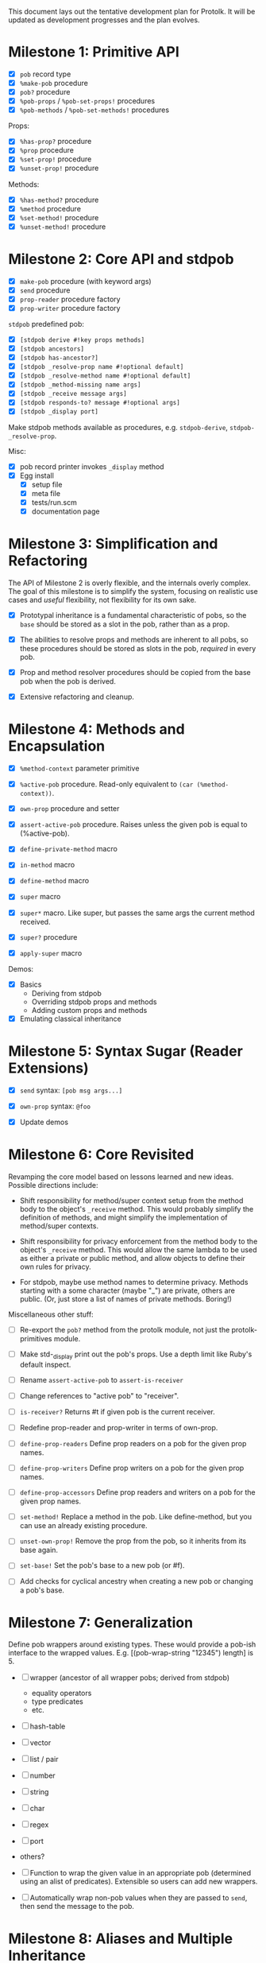 This document lays out the tentative development plan for Protolk.
It will be updated as development progresses and the plan evolves.


* Milestone 1: Primitive API

- [X] =pob= record type
- [X] =%make-pob= procedure
- [X] =pob?= procedure
- [X] =%pob-props= / =%pob-set-props!= procedures
- [X] =%pob-methods= / =%pob-set-methods!= procedures

Props:
- [X] =%has-prop?= procedure
- [X] =%prop= procedure
- [X] =%set-prop!= procedure
- [X] =%unset-prop!= procedure

Methods:
- [X] =%has-method?= procedure
- [X] =%method= procedure
- [X] =%set-method!= procedure
- [X] =%unset-method!= procedure

* Milestone 2: Core API and stdpob

- [X] =make-pob= procedure (with keyword args)
- [X] =send= procedure
- [X] =prop-reader= procedure factory
- [X] =prop-writer= procedure factory

=stdpob= predefined pob:
- [X] =[stdpob derive #!key props methods]=
- [X] =[stdpob ancestors]=
- [X] =[stdpob has-ancestor?]=
- [X] =[stdpob _resolve-prop name #!optional default]=
- [X] =[stdpob _resolve-method name #!optional default]=
- [X] =[stdpob _method-missing name args]=
- [X] =[stdpob _receive message args]=
- [X] =[stdpob responds-to? message #!optional args]=
- [X] =[stdpob _display port]=

Make stdpob methods available as procedures, e.g. =stdpob-derive=,
=stdpob-_resolve-prop=.

Misc:
- [X] pob record printer invokes =_display= method
- [X] Egg install
  - [X] setup file
  - [X] meta file
  - [X] tests/run.scm
  - [X] documentation page

* Milestone 3: Simplification and Refactoring

The API of Milestone 2 is overly flexible, and the internals overly
complex. The goal of this milestone is to simplify the system,
focusing on realistic use cases and /useful/ flexibility, not
flexibility for its own sake.

- [X] Prototypal inheritance is a fundamental characteristic of pobs,
  so the =base= should be stored as a slot in the pob, rather than as
  a prop.

- [X] The abilities to resolve props and methods are inherent to all
  pobs, so these procedures should be stored as slots in the pob,
  /required/ in every pob.

- [X] Prop and method resolver procedures should be copied from the
  base pob when the pob is derived.

- [X] Extensive refactoring and cleanup.

* Milestone 4: Methods and Encapsulation

- [X] =%method-context= parameter primitive
- [X] =%active-pob= procedure.
  Read-only equivalent to =(car (%method-context))=.
- [X] =own-prop= procedure and setter

- [X] =assert-active-pob= procedure.
  Raises unless the given pob is equal to (%active-pob).
- [X] =define-private-method= macro

- [X] =in-method= macro
- [X] =define-method= macro

- [X] =super= macro
- [X] =super*= macro.
  Like super, but passes the same args the current method received.
- [X] =super?= procedure
- [X] =apply-super= macro

Demos:
- [X] Basics
  - Deriving from stdpob
  - Overriding stdpob props and methods
  - Adding custom props and methods
- [X] Emulating classical inheritance

* Milestone 5: Syntax Sugar (Reader Extensions)

- [X] =send= syntax: =[pob msg args...]=
- [X] =own-prop= syntax: =@foo=

- [X] Update demos

* Milestone 6: Core Revisited

Revamping the core model based on lessons learned and new
ideas. Possible directions include:

- Shift responsibility for method/super context setup from the method
  body to the object's =_receive= method. This would probably simplify
  the definition of methods, and might simplify the implementation of
  method/super contexts.

- Shift responsibility for privacy enforcement from the method body to
  the object's =_receive= method. This would allow the same lambda to
  be used as either a private or public method, and allow objects to
  define their own rules for privacy.

- For stdpob, maybe use method names to determine privacy. Methods
  starting with a some character (maybe "_") are private, others are
  public. (Or, just store a list of names of private methods. Boring!)

Miscellaneous other stuff:

- [ ] Re-export the =pob?= method from the protolk module, not just
  the protolk-primitives module.

- [ ] Make std-_display print out the pob's props. Use a depth limit
  like Ruby's default inspect.

- [ ] Rename =assert-active-pob= to =assert-is-receiver=
- [ ] Change references to "active pob" to "receiver".
- [ ] =is-receiver?=
  Returns #t if given pob is the current receiver.

- [ ] Redefine prop-reader and prop-writer in terms of own-prop.
- [ ] =define-prop-readers=
  Define prop readers on a pob for the given prop names.
- [ ] =define-prop-writers=
  Define prop writers on a pob for the given prop names.
- [ ] =define-prop-accessors=
  Define prop readers and writers on a pob for the given prop names.

- [ ] =set-method!=
  Replace a method in the pob. Like define-method, but you can use
  an already existing procedure.
- [ ] =unset-own-prop!=
  Remove the prop from the pob, so it inherits from its base again.

- [ ] =set-base!=
  Set the pob's base to a new pob (or #f).
- [ ] Add checks for cyclical ancestry when creating a new pob or
  changing a pob's base.

* Milestone 7: Generalization

Define pob wrappers around existing types. These would provide a
pob-ish interface to the wrapped values.
E.g. [(pob-wrap-string "12345") length] is 5.

- [ ] wrapper (ancestor of all wrapper pobs; derived from stdpob)
  - equality operators
  - type predicates
  - etc.
- [ ] hash-table
- [ ] vector
- [ ] list / pair
- [ ] number
- [ ] string
- [ ] char
- [ ] regex
- [ ] port
- others?

- [ ] Function to wrap the given value in an appropriate pob
  (determined using an alist of predicates). Extensible so users can
  add new wrappers.
- [ ] Automatically wrap non-pob values when they are passed to
  =send=, then send the message to the pob.

* Milestone 8: Aliases and Multiple Inheritance

- [ ] Update =std-method-resolver= to support method aliases. If the
  value of a method is a symbol (instead of a procedure), begin
  resolving the indicated method instead, beginning at the pob where
  the alias was found. (But, the error from method-missing should
  still indicate the originally requested method name.)
- [ ] =define-alias= procedure

- [ ] Multiple inheritance (multiple bases). Use a precedence list to
  determine inheritance and "super" calls.

* Milestone 9: Optimization

- [ ] Make primitive prop and method lookups work with hash-tables (or
  some other efficient data structure) as well as alists, for
  efficiency when a pob has a large number of props or methods. (Test
  that this would actually be more efficient.)
- [ ] Ability to automatically convert pob prop and method alists into
  hash tables (or whatever) when they reach a certain size.

- [ ] Cache lookups of inherited methods. Invalidate cache when
  ancestor changes.


#+STARTUP: showall
#+TODO: IN-PROGRESS | DONE
